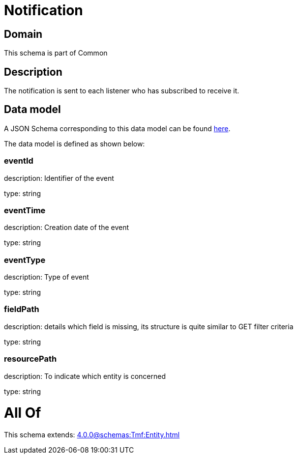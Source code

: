 = Notification

[#domain]
== Domain

This schema is part of Common

[#description]
== Description

The notification is sent to each listener who has subscribed to receive it.


[#data_model]
== Data model

A JSON Schema corresponding to this data model can be found https://tmforum.org[here].

The data model is defined as shown below:


=== eventId
description: Identifier of the event

type: string


=== eventTime
description: Creation date of the event

type: string


=== eventType
description: Type of event

type: string


=== fieldPath
description: details which field is missing, its structure is quite similar to GET filter criteria

type: string


=== resourcePath
description: To indicate which entity is concerned

type: string


= All Of 
This schema extends: xref:4.0.0@schemas:Tmf:Entity.adoc[]
